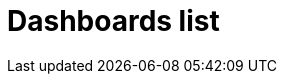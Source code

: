 = Dashboards list
:description:
:sectanchors: 
:url-repo:  
:page-tags: 
:figure-caption!:
:table-caption!:
:example-caption!: